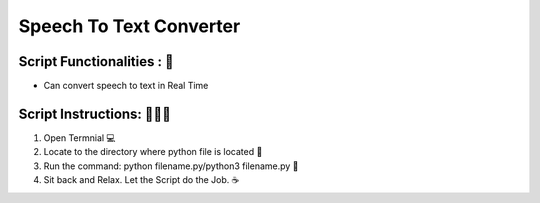 Speech To Text Converter 
=========================

|checkout| |madepython| |builtlove|

Script Functionalities : 🚀
----------------------------

-  Can convert speech to text in Real Time

Script Instructions: 👨🏻‍💻
----------------------------


1. Open Termnial 💻 
2. Locate to the directory where python file is located 📂 
3. Run the command: python filename.py/python3 filename.py 🧐 
4. Sit back and Relax. Let the Script do the Job. ☕


.. |madepython| image:: https://forthebadge.com/images/badges/made-with-python.svg
   :target: https://forthebadge.com
.. |builtlove| image:: https://forthebadge.com/images/badges/built-with-love.svg
   :target: https://forthebadge.com
.. |checkout| image:: https://forthebadge.com/images/badges/check-it-out.svg
  :target: https://github.com/HarshCasper/Rotten-Scripts/tree/master/Python/Speech_to_Text/

